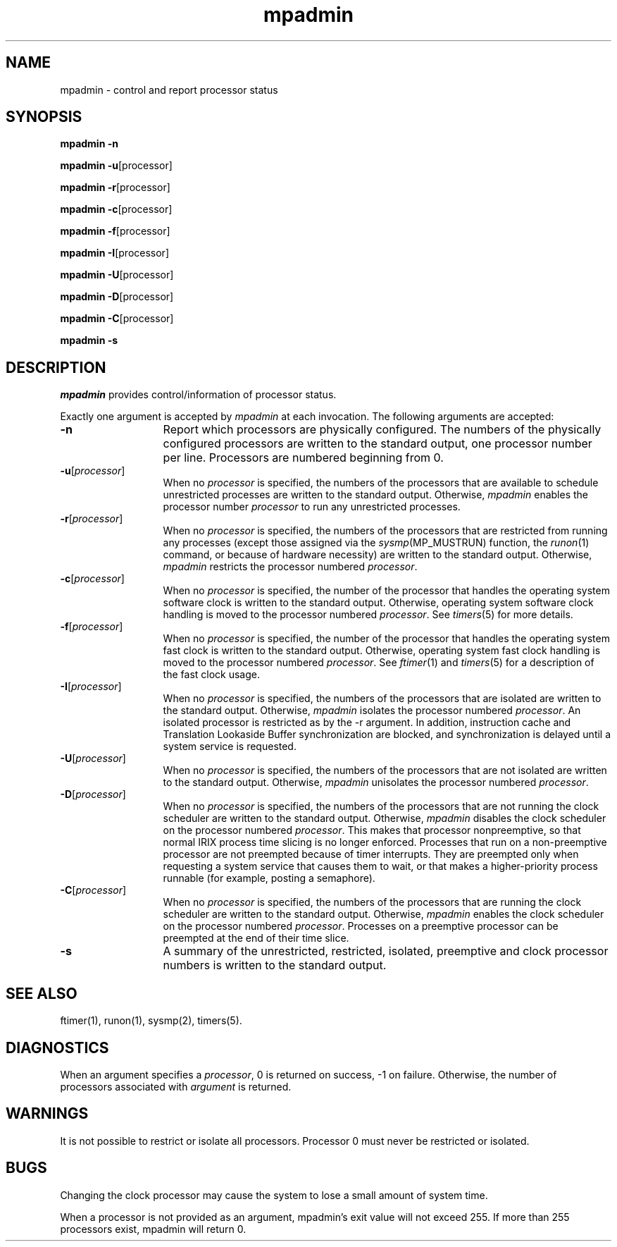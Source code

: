 .TH mpadmin 1
.SH NAME
mpadmin \- control and report processor status
.SH SYNOPSIS
.nf
\f3mpadmin\f1 \f3\-n\f1
.sp .8v
\f3mpadmin\f1 \f3\-u\f1[processor]
.sp .8v
\f3mpadmin\f1 \f3\-r\f1[processor]
.sp .8v
\f3mpadmin\f1 \f3\-c\f1[processor]
.sp .8v
\f3mpadmin\f1 \f3\-f\f1[processor]
.sp .8v
\f3mpadmin\f1 \f3\-I\f1[processor]
.sp .8v
\f3mpadmin\f1 \f3\-U\f1[processor]
.sp .8v
\f3mpadmin\f1 \f3\-D\f1[processor]
.sp .8v
\f3mpadmin\f1 \f3\-C\f1[processor]
.sp .8v
\f3mpadmin\f1 \f3\-s\f1
.fi
.SH DESCRIPTION
.I mpadmin
provides control/information of processor status.
.PP
Exactly one argument is accepted by
.I mpadmin
at each invocation.
The following arguments are accepted:
.PP
.TP 13
.B \-n
Report which processors are physically configured.
The numbers of the physically configured processors are
written to the standard output, one processor number per line.
Processors are numbered beginning from 0.
.TP
.B \-u\f1[\f2processor\f1]
When no
.I processor
is specified, the numbers of the processors
that are available to schedule unrestricted processes are
written to the standard output.
Otherwise,
.I mpadmin\f1
enables the processor number
.I processor
to run any unrestricted processes.
.TP
.B \-r\f1[\f2processor\f1]
When no
.I processor
is specified, the numbers of the processors
that are restricted from running any processes
(except those assigned via the
.IR sysmp (MP_MUSTRUN)
function, the
.IR runon (1)
command, or because of hardware necessity)
are written to the standard output.
Otherwise,
.I mpadmin
restricts the processor numbered
.IR processor .
.TP
.B \-c\f1[\f2processor\f1]
When no
.I processor
is specified, the number of the processor
that handles the operating system software clock is
written to the standard output.
Otherwise, operating system software clock handling is moved to the
processor numbered
.IR processor .
See
.IR timers (5)
for more details.
.TP
.B \-f\f1[\f2processor\f1]
When no
.I processor
is specified, the number of the processor
that handles the operating system fast clock is
written to the standard output.
Otherwise, operating system fast clock handling is moved to the
processor numbered
.IR processor .
See
.IR ftimer (1)
and
.IR timers (5)
for a description of the fast clock usage.
.TP
.B \-I\f1[\f2processor\f1]
When no
.I processor
is specified, the numbers of the processors that are isolated
are written to the standard output.
Otherwise,
.I mpadmin
isolates the processor numbered
.IR processor .
An isolated processor is restricted as by the -r argument.
In addition, instruction cache and Translation Lookaside Buffer
synchronization are blocked, and synchronization is delayed
until a system service is requested.
.TP
.B \-U\f1[\f2processor\f1]
When no
.I processor
is specified, the numbers of the processors that are not isolated are
written to the standard output.
Otherwise,
.I mpadmin
unisolates the processor numbered
.IR processor .
.TP
.B \-D\f1[\f2processor\f1]
When no
.I processor
is specified, the numbers of the processors that are not
running the clock scheduler are written to the standard output.
Otherwise,
.I mpadmin
disables the clock scheduler on the processor numbered
.IR processor .
This makes that processor nonpreemptive, so that normal IRIX
process time slicing is no longer enforced.
Processes that run on a non-preemptive processor are not preempted
because of timer interrupts.
They are preempted only when requesting a system service that
causes them to wait, or that makes a higher-priority process runnable
(for example, posting a semaphore).
.TP
.B \-C\f1[\f2processor\f1]
When no
.I processor
is specified, the numbers of the processors that are
running the clock scheduler are written to the standard output.
Otherwise,
.I mpadmin\f1
enables the clock scheduler on the processor numbered
.IR processor .
Processes on a preemptive processor can be preempted at the end of
their time slice.
.TP
.B \-s\f1
A summary of the unrestricted, restricted, isolated, preemptive
and clock processor numbers is written to the standard output.
.SH SEE ALSO
ftimer(1),
runon(1),
sysmp(2),
timers(5).
.SH DIAGNOSTICS
When an argument specifies a \f2processor\f1,
0 is returned on success, -1 on failure.
Otherwise, the number of processors associated with \f2argument\f1
is returned.
.SH WARNINGS
It is not possible to restrict or isolate all processors.
Processor 0 must never be restricted or isolated.
.SH BUGS
Changing the clock processor may cause the system to lose a small
amount of system time.
.PP
When a processor is not provided as an argument, mpadmin's
exit value will not exceed 255.  If more than 255 processors 
exist, mpadmin will return 0.
